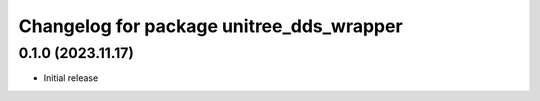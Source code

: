 ^^^^^^^^^^^^^^^^^^^^^^^^^^^^^^^^^^^^^^^^^
Changelog for package unitree_dds_wrapper
^^^^^^^^^^^^^^^^^^^^^^^^^^^^^^^^^^^^^^^^^

0.1.0 (2023.11.17)
------------------
* Initial release